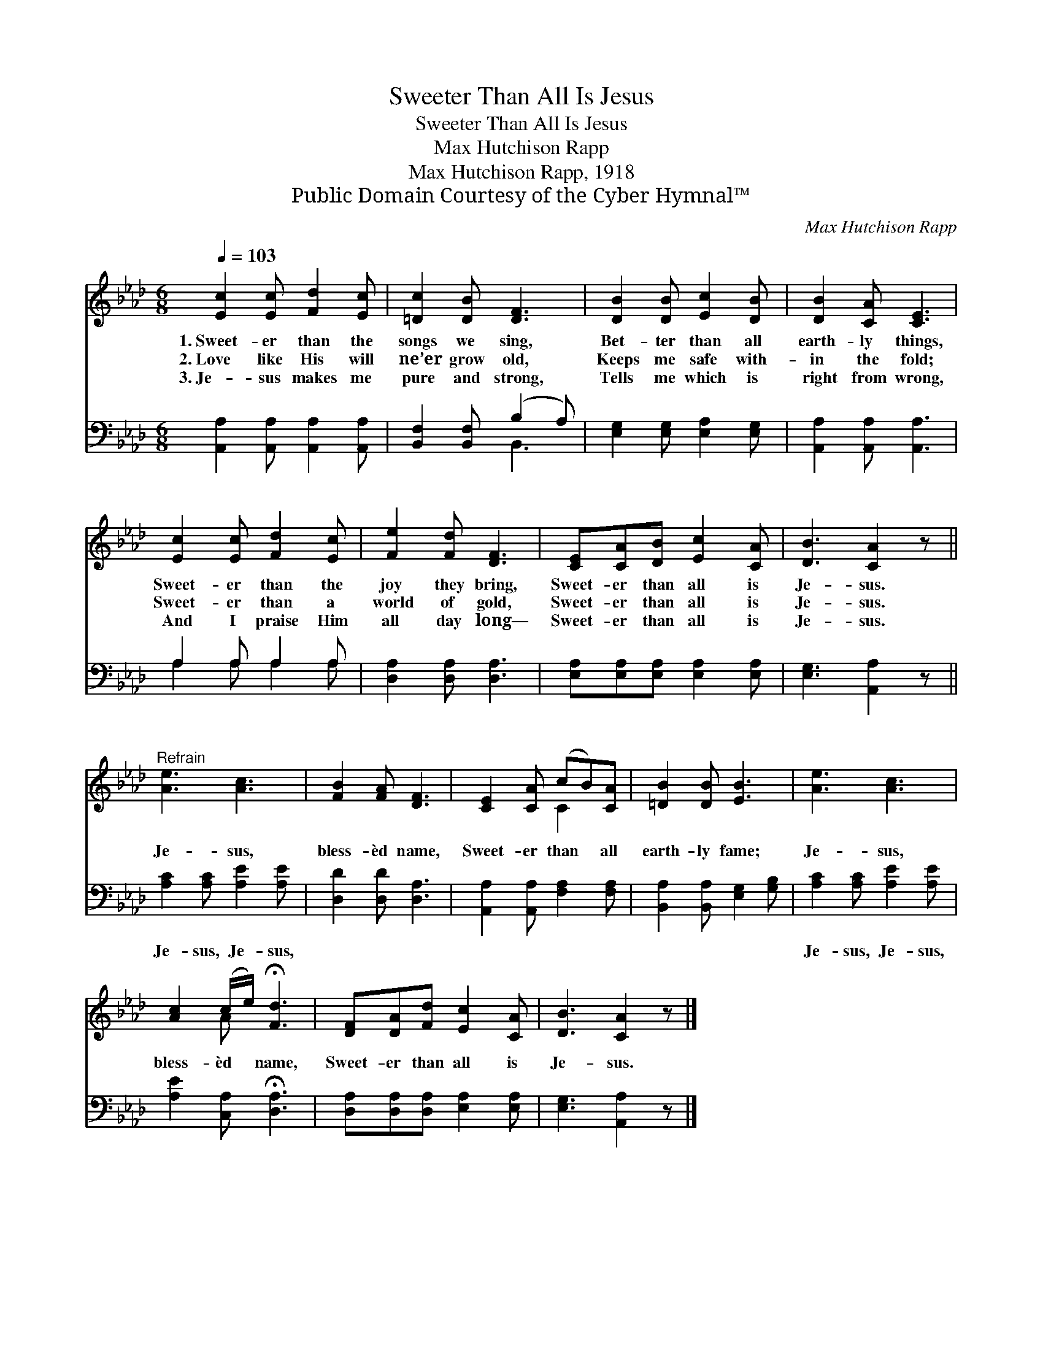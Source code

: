 X:1
T:Sweeter Than All Is Jesus
T:Sweeter Than All Is Jesus
T:Max Hutchison Rapp
T:Max Hutchison Rapp, 1918
T:Public Domain Courtesy of the Cyber Hymnal™
C:Max Hutchison Rapp
Z:Public Domain
Z:Courtesy of the Cyber Hymnal™
%%score ( 1 2 ) ( 3 4 )
L:1/8
Q:1/4=103
M:6/8
K:Ab
V:1 treble 
V:2 treble 
V:3 bass 
V:4 bass 
V:1
 [Ec]2 [Ec] [Fd]2 [Ec] | [=Dc]2 [DB] [DF]3 | [DB]2 [DB] [Ec]2 [DB] | [DB]2 [CA] [CE]3 | %4
w: 1.~Sweet- er than the|songs we sing,|Bet- ter than all|earth- ly things,|
w: 2.~Love like His will|ne’er grow old,|Keeps me safe with-|in the fold;|
w: 3.~Je- sus makes me|pure and strong,|Tells me which is|right from wrong,|
 [Ec]2 [Ec] [Fd]2 [Ec] | [Fe]2 [Fd] [DF]3 | [CE][CA][DB] [Ec]2 [CA] | [DB]3 [CA]2 z || %8
w: Sweet- er than the|joy they bring,|Sweet- er than all is|Je- sus.|
w: Sweet- er than a|world of gold,|Sweet- er than all is|Je- sus.|
w: And I praise Him|all day long—|Sweet- er than all is|Je- sus.|
"^Refrain" [Ae]3 [Ac]3 | [FB]2 [FA] [DF]3 | [CE]2 [CA] (cB)[CA] | [=DB]2 [DB] [EB]3 | [Ae]3 [Ac]3 | %13
w: |||||
w: Je- sus,|bless- èd name,|Sweet- er than * all|earth- ly fame;|Je- sus,|
w: |||||
 [Ac]2 (c/e/) !fermata![Fd]3 | [DF][DA][Fd] [Ec]2 [CA] | [DB]3 [CA]2 z |] %16
w: |||
w: bless- èd * name,|Sweet- er than all is|Je- sus.|
w: |||
V:2
 x6 | x6 | x6 | x6 | x6 | x6 | x6 | x6 || x6 | x6 | x3 C2 x | x6 | x6 | x2 A x3 | x6 | x6 |] %16
V:3
 [A,,A,]2 [A,,A,] [A,,A,]2 [A,,A,] | [B,,F,]2 [B,,F,] (B,2 A,) | [E,G,]2 [E,G,] [E,A,]2 [E,G,] | %3
w: ~ ~ ~ ~|~ ~ ~ *|~ ~ ~ ~|
 [A,,A,]2 [A,,A,] [A,,A,]3 | A,2 A, A,2 A, | [D,A,]2 [D,A,] [D,A,]3 | %6
w: ~ ~ ~|~ ~ ~ ~|~ ~ ~|
 [E,A,][E,A,][E,A,] [E,A,]2 [E,A,] | [E,G,]3 [A,,A,]2 z || [A,C]2 [A,C] [A,E]2 [A,E] | %9
w: ~ ~ ~ ~ ~|~ ~|Je- sus, Je- sus,|
 [D,D]2 [D,D] [D,A,]3 | [A,,A,]2 [A,,A,] [F,A,]2 [F,A,] | [B,,A,]2 [B,,A,] [E,G,]2 [G,B,] | %12
w: ~ ~ ~|~ ~ ~ ~|~ ~ ~ ~|
 [A,C]2 [A,C] [A,E]2 [A,E] | [A,E]2 [C,A,] !fermata![D,A,]3 | [D,A,][D,A,][D,A,] [E,A,]2 [E,A,] | %15
w: Je- sus, Je- sus,|||
 [E,G,]3 [A,,A,]2 z |] %16
w: |
V:4
 x6 | x3 B,,3 | x6 | x6 | A,2 A, A,2 A, | x6 | x6 | x6 || x6 | x6 | x6 | x6 | x6 | x6 | x6 | x6 |] %16

